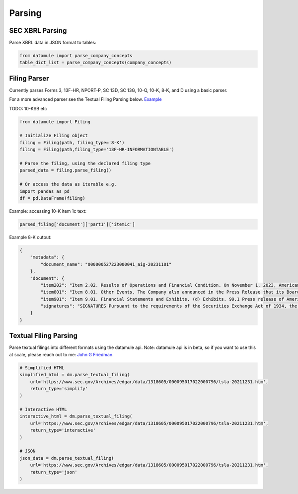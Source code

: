 Parsing
=======

SEC XBRL Parsing 
---------------

Parse XBRL data in JSON format to tables:

.. code-block:: python

    from datamule import parse_company_concepts
    table_dict_list = parse_company_concepts(company_concepts)

Filing Parser
------------

Currently parses Forms 3, 13F-HR, NPORT-P, SC 13D, SC 13G, 10-Q, 10-K, 8-K, and D using a basic parser. 

For a more advanced parser see the Textual Filing Parsing below.
`Example <https://github.com/john-friedman/datamule-python/issues/4#issuecomment-2443299869>`_

TODO: 10-KSB etc

.. code-block:: python

    from datamule import Filing
    
    # Initialize Filing object
    filing = Filing(path, filing_type='8-K')
    filing = Filing(path,filing_type='13F-HR-INFORMATIONTABLE')
    
    # Parse the filing, using the declared filing type
    parsed_data = filing.parse_filing()

    # Or access the data as iterable e.g.
    import pandas as pd 
    df = pd.DataFrame(filing)

Example: accessing 10-K item 1c text:

.. code-block:: python

    parsed_filing['document']['part1']['item1c']

Example 8-K output:

.. code-block:: json

    {
        "metadata": {
            "document_name": "000000527223000041_aig-20231101"
        },
        "document": {
            "item202": "Item 2.02. Results of Operations and Financial Condition. On November 1, 2023, American International Group, Inc. (the \"Company\") issued a press release (the \"Press Release\") reporting its results for the quarter ended September 30, 2023. A copy of the Press Release is attached as Exhibit 99.1 to this Current Report on Form 8-K and is incorporated by reference herein. Section 8 - Other Events",
            "item801": "Item 8.01. Other Events. The Company also announced in the Press Release that its Board of Directors has declared a cash dividend of $0.36 per share on its Common Stock, and a cash dividend of $365.625 per share on its Series A 5.85% Non-Cumulative Perpetual Preferred Stock, which is represented by depositary shares, each of which represents a 1/1,000th interest in a share of preferred stock, holders of which will receive $0.365625 per depositary share. A copy of the Press Release is attached as Exhibit 99.1 to this Current Report on Form 8-K and is incorporated by reference herein. Section 9 - Financial Statements and Exhibits",
            "item901": "Item 9.01. Financial Statements and Exhibits. (d) Exhibits. 99.1 Press release of American International Group, Inc., dated November 1, 2023 . 104 Cover Page Interactive Data File (embedded within the Inline XBRL document). EXHIBIT INDEX Exhibit No. Description 99.1 Press release of American International Group, Inc., dated November 1, 2023 . 104 Cover Page Interactive Data File (embedded within the Inline XBRL document).",
            "signatures": "SIGNATURES Pursuant to the requirements of the Securities Exchange Act of 1934, the registrant has duly caused this report to be signed on its behalf by the undersigned hereunto duly authorized. AMERICAN INTERNATIONAL GROUP, INC. (Registrant) Date: November 1, 2023 By: /s/ Ariel R. David Name: Ariel R. David Title: Vice President and Deputy Corporate Secretary"
        }
    }

Textual Filing Parsing
---------------------

Parse textual filings into different formats using the datamule api. Note: datamule api is in beta, so if you want to use this at scale, please reach out to me: `John G Friedman <https://www.linkedin.com/in/johngfriedman/>`_. 

.. code-block:: python

    # Simplified HTML
    simplified_html = dm.parse_textual_filing(
        url='https://www.sec.gov/Archives/edgar/data/1318605/000095017022000796/tsla-20211231.htm', 
        return_type='simplify'
    )

    # Interactive HTML
    interactive_html = dm.parse_textual_filing(
        url='https://www.sec.gov/Archives/edgar/data/1318605/000095017022000796/tsla-20211231.htm', 
        return_type='interactive'
    )

    # JSON
    json_data = dm.parse_textual_filing(
        url='https://www.sec.gov/Archives/edgar/data/1318605/000095017022000796/tsla-20211231.htm', 
        return_type='json'
    )

.. image:: ../_static/simplify.png
   :alt: Simplified HTML Output Example
   :align: center

.. image:: ../_static/interactive.png
   :alt: Interactive HTML Output Example
   :align: center

.. image:: ../_static/json.png
   :alt: JSON Output Example
   :align: center